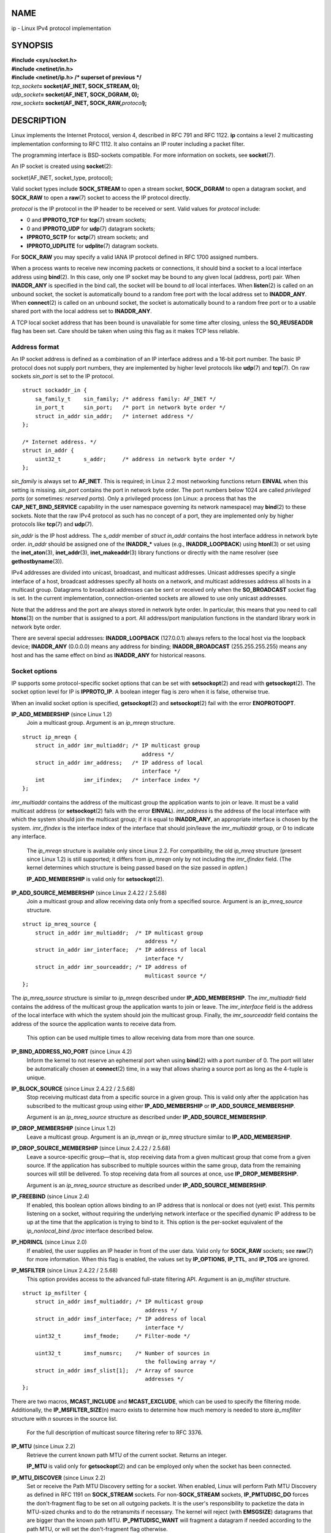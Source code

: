 NAME
====

ip - Linux IPv4 protocol implementation

SYNOPSIS
========

| **#include <sys/socket.h>**
| **#include <netinet/in.h>**
| **#include <netinet/ip.h> /\* superset of previous \*/**

| *tcp_socket*\ **= socket(AF_INET, SOCK_STREAM, 0);**
| *udp_socket*\ **= socket(AF_INET, SOCK_DGRAM, 0);**
| *raw_socket*\ **= socket(AF_INET, SOCK_RAW,**\ *protocol*\ **);**

DESCRIPTION
===========

Linux implements the Internet Protocol, version 4, described in RFC 791
and RFC 1122. **ip** contains a level 2 multicasting implementation
conforming to RFC 1112. It also contains an IP router including a packet
filter.

The programming interface is BSD-sockets compatible. For more
information on sockets, see **socket**\ (7).

An IP socket is created using **socket**\ (2):

socket(AF_INET, socket_type, protocol);

Valid socket types include **SOCK_STREAM** to open a stream socket,
**SOCK_DGRAM** to open a datagram socket, and **SOCK_RAW** to open a
**raw**\ (7) socket to access the IP protocol directly.

*protocol* is the IP protocol in the IP header to be received or sent.
Valid values for *protocol* include:

-  0 and **IPPROTO_TCP** for **tcp**\ (7) stream sockets;

-  0 and **IPPROTO_UDP** for **udp**\ (7) datagram sockets;

-  **IPPROTO_SCTP** for **sctp**\ (7) stream sockets; and

-  **IPPROTO_UDPLITE** for **udplite**\ (7) datagram sockets.

For **SOCK_RAW** you may specify a valid IANA IP protocol defined in RFC
1700 assigned numbers.

When a process wants to receive new incoming packets or connections, it
should bind a socket to a local interface address using **bind**\ (2).
In this case, only one IP socket may be bound to any given local
(address, port) pair. When **INADDR_ANY** is specified in the bind call,
the socket will be bound to *all* local interfaces. When **listen**\ (2)
is called on an unbound socket, the socket is automatically bound to a
random free port with the local address set to **INADDR_ANY**. When
**connect**\ (2) is called on an unbound socket, the socket is
automatically bound to a random free port or to a usable shared port
with the local address set to **INADDR_ANY**.

A TCP local socket address that has been bound is unavailable for some
time after closing, unless the **SO_REUSEADDR** flag has been set. Care
should be taken when using this flag as it makes TCP less reliable.

Address format
--------------

An IP socket address is defined as a combination of an IP interface
address and a 16-bit port number. The basic IP protocol does not supply
port numbers, they are implemented by higher level protocols like
**udp**\ (7) and **tcp**\ (7). On raw sockets *sin_port* is set to the
IP protocol.

::

   struct sockaddr_in {
       sa_family_t    sin_family; /* address family: AF_INET */
       in_port_t      sin_port;   /* port in network byte order */
       struct in_addr sin_addr;   /* internet address */
   };

   /* Internet address. */
   struct in_addr {
       uint32_t       s_addr;     /* address in network byte order */
   };

*sin_family* is always set to **AF_INET**. This is required; in Linux
2.2 most networking functions return **EINVAL** when this setting is
missing. *sin_port* contains the port in network byte order. The port
numbers below 1024 are called *privileged ports* (or sometimes:
*reserved ports*). Only a privileged process (on Linux: a process that
has the **CAP_NET_BIND_SERVICE** capability in the user namespace
governing its network namespace) may **bind**\ (2) to these sockets.
Note that the raw IPv4 protocol as such has no concept of a port, they
are implemented only by higher protocols like **tcp**\ (7) and
**udp**\ (7).

*sin_addr* is the IP host address. The *s_addr* member of *struct
in_addr* contains the host interface address in network byte order.
*in_addr* should be assigned one of the **INADDR_\*** values (e.g.,
**INADDR_LOOPBACK**) using **htonl**\ (3) or set using the
**inet_aton**\ (3), **inet_addr**\ (3), **inet_makeaddr**\ (3) library
functions or directly with the name resolver (see
**gethostbyname**\ (3)).

IPv4 addresses are divided into unicast, broadcast, and multicast
addresses. Unicast addresses specify a single interface of a host,
broadcast addresses specify all hosts on a network, and multicast
addresses address all hosts in a multicast group. Datagrams to broadcast
addresses can be sent or received only when the **SO_BROADCAST** socket
flag is set. In the current implementation, connection-oriented sockets
are allowed to use only unicast addresses.

Note that the address and the port are always stored in network byte
order. In particular, this means that you need to call **htons**\ (3) on
the number that is assigned to a port. All address/port manipulation
functions in the standard library work in network byte order.

There are several special addresses: **INADDR_LOOPBACK** (127.0.0.1)
always refers to the local host via the loopback device; **INADDR_ANY**
(0.0.0.0) means any address for binding; **INADDR_BROADCAST**
(255.255.255.255) means any host and has the same effect on bind as
**INADDR_ANY** for historical reasons.

Socket options
--------------

IP supports some protocol-specific socket options that can be set with
**setsockopt**\ (2) and read with **getsockopt**\ (2). The socket option
level for IP is **IPPROTO_IP**. A boolean integer flag is zero when it
is false, otherwise true.

When an invalid socket option is specified, **getsockopt**\ (2) and
**setsockopt**\ (2) fail with the error **ENOPROTOOPT**.

**IP_ADD_MEMBERSHIP** (since Linux 1.2)
   Join a multicast group. Argument is an *ip_mreqn* structure.

::

   struct ip_mreqn {
       struct in_addr imr_multiaddr; /* IP multicast group
                                        address */
       struct in_addr imr_address;   /* IP address of local
                                        interface */
       int            imr_ifindex;   /* interface index */
   };

*imr_multiaddr* contains the address of the multicast group the
application wants to join or leave. It must be a valid multicast address
(or **setsockopt**\ (2) fails with the error **EINVAL**). *imr_address*
is the address of the local interface with which the system should join
the multicast group; if it is equal to **INADDR_ANY**, an appropriate
interface is chosen by the system. *imr_ifindex* is the interface index
of the interface that should join/leave the *imr_multiaddr* group, or 0
to indicate any interface.

   The *ip_mreqn* structure is available only since Linux 2.2. For
   compatibility, the old *ip_mreq* structure (present since Linux 1.2)
   is still supported; it differs from *ip_mreqn* only by not including
   the *imr_ifindex* field. (The kernel determines which structure is
   being passed based on the size passed in *optlen*.)

   **IP_ADD_MEMBERSHIP** is valid only for **setsockopt**\ (2).

**IP_ADD_SOURCE_MEMBERSHIP** (since Linux 2.4.22 / 2.5.68)
   Join a multicast group and allow receiving data only from a specified
   source. Argument is an *ip_mreq_source* structure.

::

   struct ip_mreq_source {
       struct in_addr imr_multiaddr;  /* IP multicast group
                                         address */
       struct in_addr imr_interface;  /* IP address of local
                                         interface */
       struct in_addr imr_sourceaddr; /* IP address of
                                         multicast source */
   };

The *ip_mreq_source* structure is similar to *ip_mreqn* described under
**IP_ADD_MEMBERSHIP**. The *imr_multiaddr* field contains the address of
the multicast group the application wants to join or leave. The
*imr_interface* field is the address of the local interface with which
the system should join the multicast group. Finally, the
*imr_sourceaddr* field contains the address of the source the
application wants to receive data from.

   This option can be used multiple times to allow receiving data from
   more than one source.

**IP_BIND_ADDRESS_NO_PORT** (since Linux 4.2)
   Inform the kernel to not reserve an ephemeral port when using
   **bind**\ (2) with a port number of 0. The port will later be
   automatically chosen at **connect**\ (2) time, in a way that allows
   sharing a source port as long as the 4-tuple is unique.

**IP_BLOCK_SOURCE** (since Linux 2.4.22 / 2.5.68)
   Stop receiving multicast data from a specific source in a given
   group. This is valid only after the application has subscribed to the
   multicast group using either **IP_ADD_MEMBERSHIP** or
   **IP_ADD_SOURCE_MEMBERSHIP**.

   Argument is an *ip_mreq_source* structure as described under
   **IP_ADD_SOURCE_MEMBERSHIP**.

**IP_DROP_MEMBERSHIP** (since Linux 1.2)
   Leave a multicast group. Argument is an *ip_mreqn* or *ip_mreq*
   structure similar to **IP_ADD_MEMBERSHIP**.

**IP_DROP_SOURCE_MEMBERSHIP** (since Linux 2.4.22 / 2.5.68)
   Leave a source-specific group—that is, stop receiving data from a
   given multicast group that come from a given source. If the
   application has subscribed to multiple sources within the same group,
   data from the remaining sources will still be delivered. To stop
   receiving data from all sources at once, use **IP_DROP_MEMBERSHIP**.

   Argument is an *ip_mreq_source* structure as described under
   **IP_ADD_SOURCE_MEMBERSHIP**.

**IP_FREEBIND** (since Linux 2.4)
   If enabled, this boolean option allows binding to an IP address that
   is nonlocal or does not (yet) exist. This permits listening on a
   socket, without requiring the underlying network interface or the
   specified dynamic IP address to be up at the time that the
   application is trying to bind to it. This option is the per-socket
   equivalent of the *ip_nonlocal_bind* */proc* interface described
   below.

**IP_HDRINCL** (since Linux 2.0)
   If enabled, the user supplies an IP header in front of the user data.
   Valid only for **SOCK_RAW** sockets; see **raw**\ (7) for more
   information. When this flag is enabled, the values set by
   **IP_OPTIONS**, **IP_TTL**, and **IP_TOS** are ignored.

**IP_MSFILTER** (since Linux 2.4.22 / 2.5.68)
   This option provides access to the advanced full-state filtering API.
   Argument is an *ip_msfilter* structure.

::

   struct ip_msfilter {
       struct in_addr imsf_multiaddr; /* IP multicast group
                                         address */
       struct in_addr imsf_interface; /* IP address of local
                                         interface */
       uint32_t       imsf_fmode;     /* Filter-mode */

       uint32_t       imsf_numsrc;    /* Number of sources in
                                         the following array */
       struct in_addr imsf_slist[1];  /* Array of source
                                         addresses */
   };

There are two macros, **MCAST_INCLUDE** and **MCAST_EXCLUDE**, which can
be used to specify the filtering mode. Additionally, the
**IP_MSFILTER_SIZE**\ (n) macro exists to determine how much memory is
needed to store *ip_msfilter* structure with *n* sources in the source
list.

   For the full description of multicast source filtering refer to RFC
   3376.

**IP_MTU** (since Linux 2.2)
   Retrieve the current known path MTU of the current socket. Returns an
   integer.

   **IP_MTU** is valid only for **getsockopt**\ (2) and can be employed
   only when the socket has been connected.

**IP_MTU_DISCOVER** (since Linux 2.2)
   Set or receive the Path MTU Discovery setting for a socket. When
   enabled, Linux will perform Path MTU Discovery as defined in RFC 1191
   on **SOCK_STREAM** sockets. For non-**SOCK_STREAM** sockets,
   **IP_PMTUDISC_DO** forces the don't-fragment flag to be set on all
   outgoing packets. It is the user's responsibility to packetize the
   data in MTU-sized chunks and to do the retransmits if necessary. The
   kernel will reject (with **EMSGSIZE**) datagrams that are bigger than
   the known path MTU. **IP_PMTUDISC_WANT** will fragment a datagram if
   needed according to the path MTU, or will set the don't-fragment flag
   otherwise.

   The system-wide default can be toggled between **IP_PMTUDISC_WANT**
   and **IP_PMTUDISC_DONT** by writing (respectively, zero and nonzero
   values) to the */proc/sys/net/ipv4/ip_no_pmtu_disc* file.

======================== =============================
Path MTU discovery value Meaning
IP_PMTUDISC_WANT         Use per-route settings.
IP_PMTUDISC_DONT         Never do Path MTU Discovery.
IP_PMTUDISC_DO           Always do Path MTU Discovery.
IP_PMTUDISC_PROBE        Set DF but ignore Path MTU.
======================== =============================

When PMTU discovery is enabled, the kernel automatically keeps track of
the path MTU per destination host. When it is connected to a specific
peer with **connect**\ (2), the currently known path MTU can be
retrieved conveniently using the **IP_MTU** socket option (e.g., after
an **EMSGSIZE** error occurred). The path MTU may change over time. For
connectionless sockets with many destinations, the new MTU for a given
destination can also be accessed using the error queue (see
**IP_RECVERR**). A new error will be queued for every incoming MTU
update.

   While MTU discovery is in progress, initial packets from datagram
   sockets may be dropped. Applications using UDP should be aware of
   this and not take it into account for their packet retransmit
   strategy.

   To bootstrap the path MTU discovery process on unconnected sockets,
   it is possible to start with a big datagram size (headers up to 64
   kilobytes long) and let it shrink by updates of the path MTU.

   To get an initial estimate of the path MTU, connect a datagram socket
   to the destination address using **connect**\ (2) and retrieve the
   MTU by calling **getsockopt**\ (2) with the **IP_MTU** option.

   It is possible to implement RFC 4821 MTU probing with **SOCK_DGRAM**
   or **SOCK_RAW** sockets by setting a value of **IP_PMTUDISC_PROBE**
   (available since Linux 2.6.22). This is also particularly useful for
   diagnostic tools such as **tracepath**\ (8) that wish to deliberately
   send probe packets larger than the observed Path MTU.

**IP_MULTICAST_ALL** (since Linux 2.6.31)
   This option can be used to modify the delivery policy of multicast
   messages to sockets bound to the wildcard **INADDR_ANY** address. The
   argument is a boolean integer (defaults to 1). If set to 1, the
   socket will receive messages from all the groups that have been
   joined globally on the whole system. Otherwise, it will deliver
   messages only from the groups that have been explicitly joined (for
   example via the **IP_ADD_MEMBERSHIP** option) on this particular
   socket.

**IP_MULTICAST_IF** (since Linux 1.2)
   Set the local device for a multicast socket. The argument for
   **setsockopt**\ (2) is an *ip_mreqn* or (since Linux 3.5) *ip_mreq*
   structure similar to **IP_ADD_MEMBERSHIP**, or an *in_addr*
   structure. (The kernel determines which structure is being passed
   based on the size passed in *optlen*.) For **getsockopt**\ (2), the
   argument is an *in_addr* structure.

**IP_MULTICAST_LOOP** (since Linux 1.2)
   Set or read a boolean integer argument that determines whether sent
   multicast packets should be looped back to the local sockets.

**IP_MULTICAST_TTL** (since Linux 1.2)
   Set or read the time-to-live value of outgoing multicast packets for
   this socket. It is very important for multicast packets to set the
   smallest TTL possible. The default is 1 which means that multicast
   packets don't leave the local network unless the user program
   explicitly requests it. Argument is an integer.

**IP_NODEFRAG** (since Linux 2.6.36)
   If enabled (argument is nonzero), the reassembly of outgoing packets
   is disabled in the netfilter layer. The argument is an integer.

   This option is valid only for **SOCK_RAW** sockets.

**IP_OPTIONS** (since Linux 2.0)
   Set or get the IP options to be sent with every packet from this
   socket. The arguments are a pointer to a memory buffer containing the
   options and the option length. The **setsockopt**\ (2) call sets the
   IP options associated with a socket. The maximum option size for IPv4
   is 40 bytes. See RFC 791 for the allowed options. When the initial
   connection request packet for a **SOCK_STREAM** socket contains IP
   options, the IP options will be set automatically to the options from
   the initial packet with routing headers reversed. Incoming packets
   are not allowed to change options after the connection is
   established. The processing of all incoming source routing options is
   disabled by default and can be enabled by using the
   *accept_source_route* */proc* interface. Other options like
   timestamps are still handled. For datagram sockets, IP options can be
   only set by the local user. Calling **getsockopt**\ (2) with
   **IP_OPTIONS** puts the current IP options used for sending into the
   supplied buffer.

**IP_PKTINFO** (since Linux 2.2)
   Pass an **IP_PKTINFO** ancillary message that contains a *pktinfo*
   structure that supplies some information about the incoming packet.
   This only works for datagram oriented sockets. The argument is a flag
   that tells the socket whether the **IP_PKTINFO** message should be
   passed or not. The message itself can only be sent/retrieved as
   control message with a packet using **recvmsg**\ (2) or
   **sendmsg**\ (2).

   ::

      struct in_pktinfo {
          unsigned int   ipi_ifindex;  /* Interface index */
          struct in_addr ipi_spec_dst; /* Local address */
          struct in_addr ipi_addr;     /* Header Destination
                                          address */
      };

   *ipi_ifindex* is the unique index of the interface the packet was
   received on. *ipi_spec_dst* is the local address of the packet and
   *ipi_addr* is the destination address in the packet header. If
   **IP_PKTINFO** is passed to **sendmsg**\ (2) and *ipi_spec_dst* is
   not zero, then it is used as the local source address for the routing
   table lookup and for setting up IP source route options. When
   *ipi_ifindex* is not zero, the primary local address of the interface
   specified by the index overwrites *ipi_spec_dst* for the routing
   table lookup.

**IP_RECVERR** (since Linux 2.2)
   Enable extended reliable error message passing. When enabled on a
   datagram socket, all generated errors will be queued in a per-socket
   error queue. When the user receives an error from a socket operation,
   the errors can be received by calling **recvmsg**\ (2) with the
   **MSG_ERRQUEUE** flag set. The *sock_extended_err* structure
   describing the error will be passed in an ancillary message with the
   type **IP_RECVERR** and the level **IPPROTO_IP**. This is useful for
   reliable error handling on unconnected sockets. The received data
   portion of the error queue contains the error packet.

   The **IP_RECVERR** control message contains a *sock_extended_err*
   structure:

   ::

      #define SO_EE_ORIGIN_NONE    0
      #define SO_EE_ORIGIN_LOCAL   1
      #define SO_EE_ORIGIN_ICMP    2
      #define SO_EE_ORIGIN_ICMP6   3

      struct sock_extended_err {
          uint32_t ee_errno;   /* error number */
          uint8_t  ee_origin;  /* where the error originated */
          uint8_t  ee_type;    /* type */
          uint8_t  ee_code;    /* code */
          uint8_t  ee_pad;
          uint32_t ee_info;    /* additional information */
          uint32_t ee_data;    /* other data */
          /* More data may follow */
      };

      struct sockaddr *SO_EE_OFFENDER(struct sock_extended_err *);

   *ee_errno* contains the *errno* number of the queued error.
   *ee_origin* is the origin code of where the error originated. The
   other fields are protocol-specific. The macro **SO_EE_OFFENDER**
   returns a pointer to the address of the network object where the
   error originated from given a pointer to the ancillary message. If
   this address is not known, the *sa_family* member of the *sockaddr*
   contains **AF_UNSPEC** and the other fields of the *sockaddr* are
   undefined.

   IP uses the *sock_extended_err* structure as follows: *ee_origin* is
   set to **SO_EE_ORIGIN_ICMP** for errors received as an ICMP packet,
   or **SO_EE_ORIGIN_LOCAL** for locally generated errors. Unknown
   values should be ignored. *ee_type* and *ee_code* are set from the
   type and code fields of the ICMP header. *ee_info* contains the
   discovered MTU for **EMSGSIZE** errors. The message also contains the
   *sockaddr_in of the node* caused the error, which can be accessed
   with the **SO_EE_OFFENDER** macro. The *sin_family* field of the
   **SO_EE_OFFENDER** address is **AF_UNSPEC** when the source was
   unknown. When the error originated from the network, all IP options
   (**IP_OPTIONS**, **IP_TTL**, etc.) enabled on the socket and
   contained in the error packet are passed as control messages. The
   payload of the packet causing the error is returned as normal
   payload. Note that TCP has no error queue; **MSG_ERRQUEUE** is not
   permitted on **SOCK_STREAM** sockets. **IP_RECVERR** is valid for
   TCP, but all errors are returned by socket function return or
   **SO_ERROR** only.

   For raw sockets, **IP_RECVERR** enables passing of all received ICMP
   errors to the application, otherwise errors are only reported on
   connected sockets

   It sets or retrieves an integer boolean flag. **IP_RECVERR** defaults
   to off.

**IP_RECVOPTS** (since Linux 2.2)
   Pass all incoming IP options to the user in a **IP_OPTIONS** control
   message. The routing header and other options are already filled in
   for the local host. Not supported for **SOCK_STREAM** sockets.

**IP_RECVORIGDSTADDR** (since Linux 2.6.29)
   This boolean option enables the **IP_ORIGDSTADDR** ancillary message
   in **recvmsg**\ (2), in which the kernel returns the original
   destination address of the datagram being received. The ancillary
   message contains a *struct sockaddr_in*.

**IP_RECVTOS** (since Linux 2.2)
   If enabled, the **IP_TOS** ancillary message is passed with incoming
   packets. It contains a byte which specifies the Type of
   Service/Precedence field of the packet header. Expects a boolean
   integer flag.

**IP_RECVTTL** (since Linux 2.2)
   When this flag is set, pass a **IP_TTL** control message with the
   time-to-live field of the received packet as a 32 bit integer. Not
   supported for **SOCK_STREAM** sockets.

**IP_RETOPTS** (since Linux 2.2)
   Identical to **IP_RECVOPTS**, but returns raw unprocessed options
   with timestamp and route record options not filled in for this hop.

**IP_ROUTER_ALERT** (since Linux 2.2)
   Pass all to-be forwarded packets with the IP Router Alert option set
   to this socket. Valid only for raw sockets. This is useful, for
   instance, for user-space RSVP daemons. The tapped packets are not
   forwarded by the kernel; it is the user's responsibility to send them
   out again. Socket binding is ignored, such packets are only filtered
   by protocol. Expects an integer flag.

**IP_TOS** (since Linux 1.0)
   Set or receive the Type-Of-Service (TOS) field that is sent with
   every IP packet originating from this socket. It is used to
   prioritize packets on the network. TOS is a byte. There are some
   standard TOS flags defined: **IPTOS_LOWDELAY** to minimize delays for
   interactive traffic, **IPTOS_THROUGHPUT** to optimize throughput,
   **IPTOS_RELIABILITY** to optimize for reliability, **IPTOS_MINCOST**
   should be used for "filler data" where slow transmission doesn't
   matter. At most one of these TOS values can be specified. Other bits
   are invalid and shall be cleared. Linux sends **IPTOS_LOWDELAY**
   datagrams first by default, but the exact behavior depends on the
   configured queueing discipline. Some high-priority levels may require
   superuser privileges (the **CAP_NET_ADMIN** capability).

**IP_TRANSPARENT** (since Linux 2.6.24)
   Setting this boolean option enables transparent proxying on this
   socket. This socket option allows the calling application to bind to
   a nonlocal IP address and operate both as a client and a server with
   the foreign address as the local endpoint. NOTE: this requires that
   routing be set up in a way that packets going to the foreign address
   are routed through the TProxy box (i.e., the system hosting the
   application that employs the **IP_TRANSPARENT** socket option).
   Enabling this socket option requires superuser privileges (the
   **CAP_NET_ADMIN** capability).

   TProxy redirection with the iptables TPROXY target also requires that
   this option be set on the redirected socket.

**IP_TTL** (since Linux 1.0)
   Set or retrieve the current time-to-live field that is used in every
   packet sent from this socket.

**IP_UNBLOCK_SOURCE** (since Linux 2.4.22 / 2.5.68)
   Unblock previously blocked multicast source. Returns
   **EADDRNOTAVAIL** when given source is not being blocked.

   Argument is an *ip_mreq_source* structure as described under
   **IP_ADD_SOURCE_MEMBERSHIP**.

/proc interfaces
----------------

The IP protocol supports a set of */proc* interfaces to configure some
global parameters. The parameters can be accessed by reading or writing
files in the directory */proc/sys/net/ipv4/*. Interfaces described as
*Boolean* take an integer value, with a nonzero value ("true") meaning
that the corresponding option is enabled, and a zero value ("false")
meaning that the option is disabled.

*ip_always_defrag* (Boolean; since Linux 2.2.13)
   [New with kernel 2.2.13; in earlier kernel versions this feature was
   controlled at compile time by the **CONFIG_IP_ALWAYS_DEFRAG** option;
   this option is not present in 2.4.x and later]

   When this boolean flag is enabled (not equal 0), incoming fragments
   (parts of IP packets that arose when some host between origin and
   destination decided that the packets were too large and cut them into
   pieces) will be reassembled (defragmented) before being processed,
   even if they are about to be forwarded.

   Enable only if running either a firewall that is the sole link to
   your network or a transparent proxy; never ever use it for a normal
   router or host. Otherwise, fragmented communication can be disturbed
   if the fragments travel over different links. Defragmentation also
   has a large memory and CPU time cost.

   This is automagically turned on when masquerading or transparent
   proxying are configured.

*ip_autoconfig* (since Linux 2.2 to 2.6.17)
   Not documented.

*ip_default_ttl* (integer; default: 64; since Linux 2.2)
   Set the default time-to-live value of outgoing packets. This can be
   changed per socket with the **IP_TTL** option.

*ip_dynaddr* (Boolean; default: disabled; since Linux 2.0.31)
   Enable dynamic socket address and masquerading entry rewriting on
   interface address change. This is useful for dialup interface with
   changing IP addresses. 0 means no rewriting, 1 turns it on and 2
   enables verbose mode.

*ip_forward* (Boolean; default: disabled; since Linux 1.2)
   Enable IP forwarding with a boolean flag. IP forwarding can be also
   set on a per-interface basis.

*ip_local_port_range* (since Linux 2.2)
   This file contains two integers that define the default local port
   range allocated to sockets that are not explicitly bound to a port
   number—that is, the range used for *ephemeral ports*. An ephemeral
   port is allocated to a socket in the following circumstances:

   -  the port number in a socket address is specified as 0 when calling
      **bind**\ (2);

   -  **listen**\ (2) is called on a stream socket that was not
      previously bound;

   -  **connect**\ (2) was called on a socket that was not previously
      bound;

   -  **sendto**\ (2) is called on a datagram socket that was not
      previously bound.

   Allocation of ephemeral ports starts with the first number in
   *ip_local_port_range* and ends with the second number. If the range
   of ephemeral ports is exhausted, then the relevant system call
   returns an error (but see BUGS).

   Note that the port range in *ip_local_port_range* should not conflict
   with the ports used by masquerading (although the case is handled).
   Also, arbitrary choices may cause problems with some firewall packet
   filters that make assumptions about the local ports in use. The first
   number should be at least greater than 1024, or better, greater than
   4096, to avoid clashes with well known ports and to minimize firewall
   problems.

*ip_no_pmtu_disc* (Boolean; default: disabled; since Linux 2.2)
   If enabled, don't do Path MTU Discovery for TCP sockets by default.
   Path MTU discovery may fail if misconfigured firewalls (that drop all
   ICMP packets) or misconfigured interfaces (e.g., a point-to-point
   link where the both ends don't agree on the MTU) are on the path. It
   is better to fix the broken routers on the path than to turn off Path
   MTU Discovery globally, because not doing it incurs a high cost to
   the network.

*ip_nonlocal_bind* (Boolean; default: disabled; since Linux 2.4)
   If set, allows processes to **bind**\ (2) to nonlocal IP addresses,
   which can be quite useful, but may break some applications.

*ip6frag_time* (integer; default: 30)
   Time in seconds to keep an IPv6 fragment in memory.

*ip6frag_secret_interval* (integer; default: 600)
   Regeneration interval (in seconds) of the hash secret (or lifetime
   for the hash secret) for IPv6 fragments.

*ipfrag_high_thresh* (integer), *ipfrag_low_thresh* (integer)
   If the amount of queued IP fragments reaches *ipfrag_high_thresh*,
   the queue is pruned down to *ipfrag_low_thresh*. Contains an integer
   with the number of bytes.

*neigh/\**
   See **arp**\ (7).

Ioctls
------

All ioctls described in **socket**\ (7) apply to **ip**.

Ioctls to configure generic device parameters are described in
**netdevice**\ (7).

ERRORS
======

**EACCES**
   The user tried to execute an operation without the necessary
   permissions. These include: sending a packet to a broadcast address
   without having the **SO_BROADCAST** flag set; sending a packet via a
   *prohibit* route; modifying firewall settings without superuser
   privileges (the **CAP_NET_ADMIN** capability); binding to a
   privileged port without superuser privileges (the
   **CAP_NET_BIND_SERVICE** capability).

**EADDRINUSE**
   Tried to bind to an address already in use.

**EADDRNOTAVAIL**
   A nonexistent interface was requested or the requested source address
   was not local.

**EAGAIN**
   Operation on a nonblocking socket would block.

**EALREADY**
   A connection operation on a nonblocking socket is already in
   progress.

**ECONNABORTED**
   A connection was closed during an **accept**\ (2).

**EHOSTUNREACH**
   No valid routing table entry matches the destination address. This
   error can be caused by an ICMP message from a remote router or for
   the local routing table.

**EINVAL**
   Invalid argument passed. For send operations this can be caused by
   sending to a *blackhole* route.

**EISCONN**
   **connect**\ (2) was called on an already connected socket.

**EMSGSIZE**
   Datagram is bigger than an MTU on the path and it cannot be
   fragmented.

**ENOBUFS**, **ENOMEM**
   Not enough free memory. This often means that the memory allocation
   is limited by the socket buffer limits, not by the system memory, but
   this is not 100% consistent.

**ENOENT**
   **SIOCGSTAMP** was called on a socket where no packet arrived.

**ENOPKG**
   A kernel subsystem was not configured.

**ENOPROTOOPT** and **EOPNOTSUPP**
   Invalid socket option passed.

**ENOTCONN**
   The operation is defined only on a connected socket, but the socket
   wasn't connected.

**EPERM**
   User doesn't have permission to set high priority, change
   configuration, or send signals to the requested process or group.

**EPIPE**
   The connection was unexpectedly closed or shut down by the other end.

**ESOCKTNOSUPPORT**
   The socket is not configured or an unknown socket type was requested.

Other errors may be generated by the overlaying protocols; see
**tcp**\ (7), **raw**\ (7), **udp**\ (7), and **socket**\ (7).

NOTES
=====

**IP_FREEBIND**, **IP_MSFILTER**, **IP_MTU**, **IP_MTU_DISCOVER**,
**IP_RECVORIGDSTADDR**, **IP_PKTINFO**, **IP_RECVERR**,
**IP_ROUTER_ALERT**, and **IP_TRANSPARENT** are Linux-specific.

Be very careful with the **SO_BROADCAST** option - it is not privileged
in Linux. It is easy to overload the network with careless broadcasts.
For new application protocols it is better to use a multicast group
instead of broadcasting. Broadcasting is discouraged.

Some other BSD sockets implementations provide **IP_RCVDSTADDR** and
**IP_RECVIF** socket options to get the destination address and the
interface of received datagrams. Linux has the more general
**IP_PKTINFO** for the same task.

Some BSD sockets implementations also provide an **IP_RECVTTL** option,
but an ancillary message with type **IP_RECVTTL** is passed with the
incoming packet. This is different from the **IP_TTL** option used in
Linux.

Using the **SOL_IP** socket options level isn't portable; BSD-based
stacks use the **IPPROTO_IP** level.

**INADDR_ANY** (0.0.0.0) and **INADDR_BROADCAST** (255.255.255.255) are
byte-order-neutral. This means **htonl**\ (3) has no effect on them.

Compatibility
-------------

For compatibility with Linux 2.0, the obsolete **socket(AF_INET,
SOCK_PACKET,**\ *protocol*\ **)** syntax is still supported to open a
**packet**\ (7) socket. This is deprecated and should be replaced by
**socket(AF_PACKET, SOCK_RAW,**\ *protocol*\ **)** instead. The main
difference is the new *sockaddr_ll* address structure for generic link
layer information instead of the old **sockaddr_pkt**.

BUGS
====

There are too many inconsistent error values.

The error used to diagnose exhaustion of the ephemeral port range
differs across the various system calls (**connect**\ (2),
**bind**\ (2), **listen**\ (2), **sendto**\ (2)) that can assign
ephemeral ports.

The ioctls to configure IP-specific interface options and ARP tables are
not described.

Receiving the original destination address with **MSG_ERRQUEUE** in
*msg_name* by **recvmsg**\ (2) does not work in some 2.2 kernels.

SEE ALSO
========

**recvmsg**\ (2), **sendmsg**\ (2), **byteorder**\ (3), **ipfw**\ (4),
**capabilities**\ (7), **icmp**\ (7), **ipv6**\ (7), **netdevice**\ (7),
**netlink**\ (7), **raw**\ (7), **socket**\ (7), **tcp**\ (7),
**udp**\ (7), **ip**\ (8)

The kernel source file *Documentation/networking/ip-sysctl.txt*.

RFC 791 for the original IP specification. RFC 1122 for the IPv4 host
requirements. RFC 1812 for the IPv4 router requirements.

